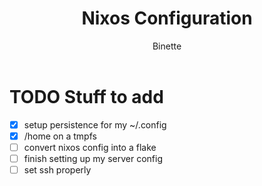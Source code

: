 #+TITLE: Nixos Configuration
#+AUTHOR: Binette

* TODO Stuff to add
  - [X] setup persistence for my ~/.config
  - [X] /home on a tmpfs
  - [ ] convert nixos config into a flake
  - [ ] finish setting up my server config
  - [ ] set ssh properly

